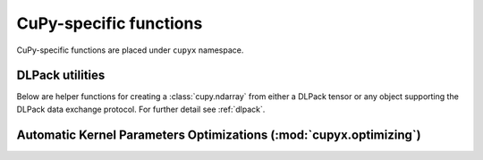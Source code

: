 CuPy-specific functions
=======================

CuPy-specific functions are placed under ``cupyx`` namespace.

.. TODO(kmaehashi): use module:: cupyx
.. autosummary::
   :toctree: generated/

   cupyx.rsqrt
   cupyx.scatter_add
   cupyx.scatter_max
   cupyx.scatter_min
   cupyx.empty_pinned
   cupyx.empty_like_pinned
   cupyx.zeros_pinned
   cupyx.zeros_like_pinned

DLPack utilities
----------------

Below are helper functions for creating a :class:`cupy.ndarray` from either a DLPack tensor
or any object supporting the DLPack data exchange protocol.
For further detail see :ref:`dlpack`.

.. autosummary::
   :toctree: generated/

   cupy.fromDlpack
   cupy.from_dlpack


.. _kernel_param_opt:

Automatic Kernel Parameters Optimizations (:mod:`cupyx.optimizing`)
-------------------------------------------------------------------

.. module:: cupyx.optimizing
.. autosummary::
   :toctree: generated/

   cupyx.optimizing.optimize
